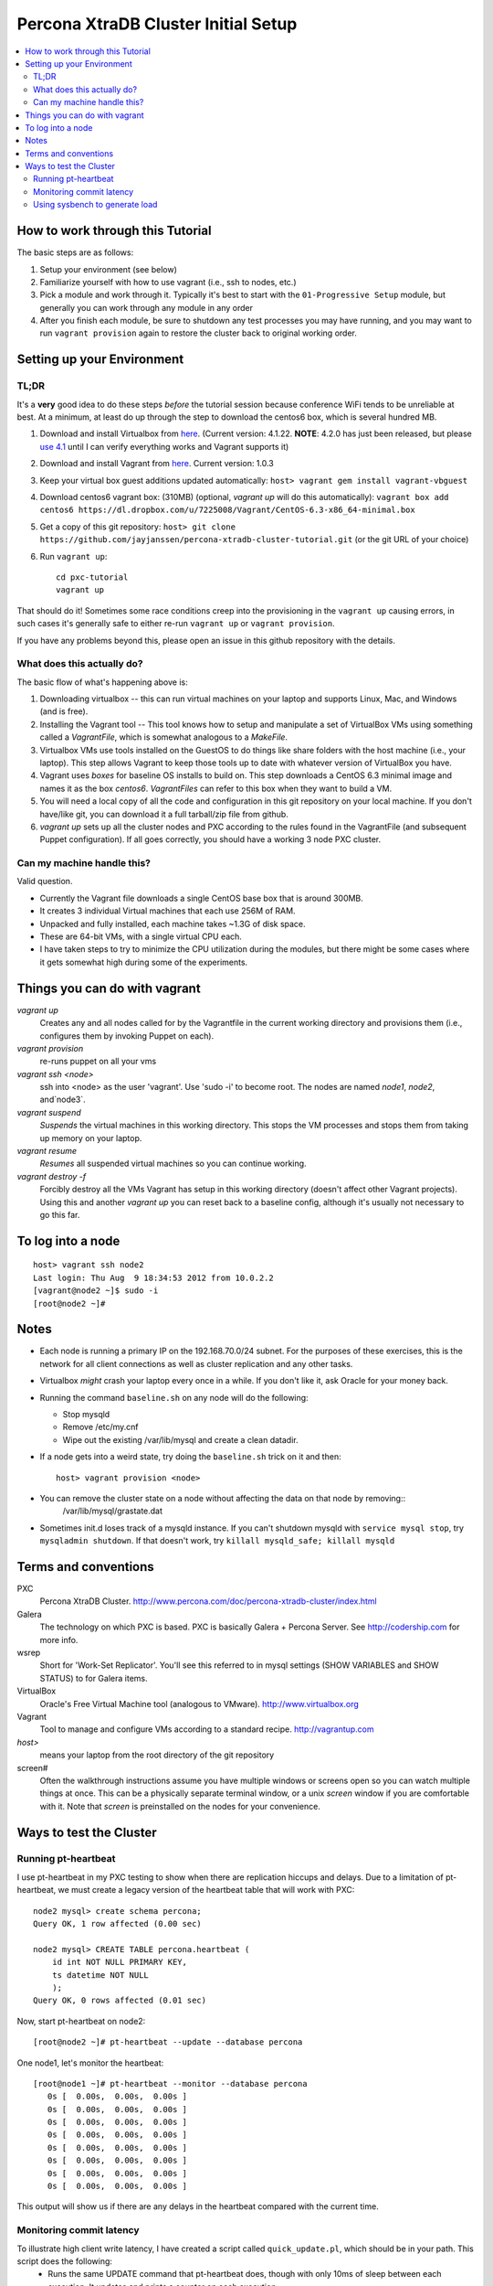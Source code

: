 Percona XtraDB Cluster Initial Setup
========

.. contents:: 
   :backlinks: entry
   :local:

How to work through this Tutorial
----------------------------------

The basic steps are as follows:

#. Setup your environment (see below)
#. Familiarize yourself with how to use vagrant (i.e., ssh to nodes, etc.)
#. Pick a module and work through it.  Typically it's best to start with the ``01-Progressive Setup`` module, but generally you can work through any module in any order
#. After you finish each module, be sure to shutdown any test processes you may have running, and you may want to run ``vagrant provision`` again to restore the cluster back to original working order.

Setting up your Environment
--------------------------

TL;DR
~~~~~~~

It's a **very** good idea to do these steps *before* the tutorial session because conference WiFi tends to be unreliable at best.  At a minimum, at least do up through the step to download the centos6 box, which is several hundred MB.

#. Download and install Virtualbox from `here <https://www.virtualbox.org/wiki/Downloads>`_. (Current version: 4.1.22.  **NOTE**: 4.2.0 has just been released, but please `use 4.1 <https://www.virtualbox.org/wiki/Download_Old_Builds_4_1>`_ until I can verify everything works and Vagrant supports it)
#. Download and install Vagrant from `here <http://vagrantup.com>`_.  Current version: 1.0.3
#. Keep your virtual box guest additions updated automatically: ``host> vagrant gem install vagrant-vbguest``
#. Download centos6 vagrant box: (310MB) (optional, `vagrant up` will do this automatically): ``vagrant box add centos6 https://dl.dropbox.com/u/7225008/Vagrant/CentOS-6.3-x86_64-minimal.box``
#. Get a copy of this git repository: ``host> git clone https://github.com/jayjanssen/percona-xtradb-cluster-tutorial.git`` (or the git URL of your choice)
#. Run ``vagrant up``::

	cd pxc-tutorial
	vagrant up
	
That should do it!  Sometimes some race conditions creep into the provisioning in the ``vagrant up`` causing errors, in such cases it's generally safe to either re-run ``vagrant up`` or ``vagrant provision``.

If you have any problems beyond this, please open an issue in this github repository with the details.


What does this actually do?
~~~~~~~~~~~~~~~~~~~~~~~~~~~

The basic flow of what's happening above is:

#. Downloading virtualbox -- this can run virtual machines on your laptop and supports Linux, Mac, and Windows (and is free).
#. Installing the Vagrant tool -- This tool knows how to setup and manipulate a set of VirtualBox VMs using something called a *VagrantFile*, which is somewhat analogous to a *MakeFile*.
#. Virtualbox VMs use tools installed on the GuestOS to do things like share folders with the host machine (i.e., your laptop).  This step allows Vagrant to keep those tools up to date with whatever version of VirtualBox you have.
#. Vagrant uses *boxes* for baseline OS installs to build on.  This step downloads a CentOS 6.3 minimal image and names it as the box `centos6`.  *VagrantFiles* can refer to this box when they want to build a VM.
#. You will need a local copy of all the code and configuration in this git repository on your local machine.  If you don't have/like git, you can download it a full tarball/zip file from github.
#. `vagrant up` sets up all the cluster nodes and PXC according to the rules found in the VagrantFile (and subsequent Puppet configuration).  If all goes correctly, you should have a working 3 node PXC cluster.


Can my machine handle this?
~~~~~~~~~~~~~~~~~~~~~~~~~~~

Valid question.  

- Currently the Vagrant file downloads a single CentOS base box that is around 300MB.  
- It creates 3 individual Virtual machines that each use 256M of RAM.  
- Unpacked and fully installed, each machine takes ~1.3G of disk space.  
- These are 64-bit VMs, with a single virtual CPU each.
- I have taken steps to try to minimize the CPU utilization during the modules, but there might be some cases where it gets somewhat high during some of the experiments.  


Things you can do with vagrant
------------------------------------

`vagrant up`
	Creates any and all nodes called for by the Vagrantfile in the current working directory and provisions them (i.e., configures them by invoking Puppet on each).

`vagrant provision`
	re-runs puppet on all your vms
	
`vagrant ssh <node>`
	ssh into <node> as the user 'vagrant'.  Use 'sudo -i' to become root.  The nodes are named `node1`, `node2`, and`node3`.
	
`vagrant suspend`
	*Suspends* the virtual machines in this working directory.  This stops the VM processes and stops them from taking up memory on your laptop.
	
`vagrant resume`
	*Resumes* all suspended virtual machines so you can continue working.

`vagrant destroy -f`
	Forcibly destroy all the VMs Vagrant has setup in this working directory (doesn't affect other Vagrant projects).  Using this and another `vagrant up` you can reset back to a baseline config, although it's usually not necessary to go this far.


To log into a node
------------------
::

	host> vagrant ssh node2
	Last login: Thu Aug  9 18:34:53 2012 from 10.0.2.2
	[vagrant@node2 ~]$ sudo -i
	[root@node2 ~]#

Notes
------

- Each node is running a primary IP on the 192.168.70.0/24 subnet.  For the purposes of these exercises, this is the network for all client connections as well as cluster replication and any other tasks.

- Virtualbox *might* crash your laptop every once in a while.  If you don't like it, ask Oracle for your money back.

- Running the command ``baseline.sh`` on any node will do the following:

  - Stop mysqld
  - Remove /etc/my.cnf
  - Wipe out the existing /var/lib/mysql and create a clean datadir.

- If a node gets into a weird state, try doing the ``baseline.sh`` trick on it and then::

	host> vagrant provision <node>

- You can remove the cluster state on a node without affecting the data on that node by removing::
	/var/lib/mysql/grastate.dat

- Sometimes init.d loses track of a mysqld instance.  If you can't shutdown mysqld with ``service mysql stop``, try ``mysqladmin shutdown``.  If that doesn't work, try ``killall mysqld_safe; killall mysqld``


Terms and conventions
---------------------

PXC
	Percona XtraDB Cluster. http://www.percona.com/doc/percona-xtradb-cluster/index.html

Galera
	The technology on which PXC is based.  PXC is basically Galera + Percona Server.  See http://codership.com for more info.

wsrep
	Short for 'Work-Set Replicator'.  You'll see this referred to in mysql settings (SHOW VARIABLES and SHOW STATUS) to for Galera items.

VirtualBox
	Oracle's Free Virtual Machine tool (analogous to VMware).  http://www.virtualbox.org
	
Vagrant
	Tool to manage and configure VMs according to a standard recipe.  http://vagrantup.com

`host>` 
	means your laptop from the root directory of the git repository
	
screen#
	Often the walkthrough instructions assume you have multiple windows or screens open so you can watch multiple things at once.  This can be a physically separate terminal window, or a unix `screen` window if you are comfortable with it.  Note that `screen` is preinstalled on the nodes for your convenience.


Ways to test the Cluster
------------------------

Running pt-heartbeat
~~~~~~~~~~~~~~~~~~~~

I use pt-heartbeat in my PXC testing to show when there are replication hiccups and delays.  Due to a limitation of pt-heartbeat, we must create a legacy version of the heartbeat table that will work with PXC::

	node2 mysql> create schema percona;
	Query OK, 1 row affected (0.00 sec)

	node2 mysql> CREATE TABLE percona.heartbeat (
	    id int NOT NULL PRIMARY KEY,
	    ts datetime NOT NULL
	    );
	Query OK, 0 rows affected (0.01 sec)
	
Now, start pt-heartbeat on node2::

	[root@node2 ~]# pt-heartbeat --update --database percona
	
One node1, let's monitor the heartbeat::

	[root@node1 ~]# pt-heartbeat --monitor --database percona
	   0s [  0.00s,  0.00s,  0.00s ]
	   0s [  0.00s,  0.00s,  0.00s ]
	   0s [  0.00s,  0.00s,  0.00s ]
	   0s [  0.00s,  0.00s,  0.00s ]
	   0s [  0.00s,  0.00s,  0.00s ]
	   0s [  0.00s,  0.00s,  0.00s ]
	   0s [  0.00s,  0.00s,  0.00s ]
	   0s [  0.00s,  0.00s,  0.00s ]

This output will show us if there are any delays in the heartbeat compared with the current time.  


Monitoring commit latency
~~~~~~~~~~~~~~~~~~~~~~~~~~

To illustrate high client write latency, I have created a script called ``quick_update.pl``, which should be in your path.  This script does the following:
	- Runs the same UPDATE command that pt-heartbeat does, though with only 10ms of sleep between each execution. It updates and prints a counter on each execution. 
	- If it detects any of the UPDATEs took more than 50ms (this is configurable if you edit the script), then it prints 'slow', the date timestamp, and the final query latency is printed (in seconds) when the query does finish.  

If you haven't done so yet, create the ``percona`` schema and the ``heartbeat`` table as per the last section::  

	node2 mysql> create schema percona;
	use percona;
	CREATE TABLE heartbeat (
		id int NOT NULL PRIMARY KEY,
		ts datetime NOT NULL
	);
	insert into heartbeat (id, ts) values (1, NOW());
	
The execution looks something like::

	[root@node1 ~]# quick_update.pl 
	9886
	slow: Wed Aug 15 15:01:19 CEST 2012 0.139s
	10428

Note that occasionally the writes to the 3 node cluster setup on VMs on your laptop might be sporadically slow. This can be taken as noise.  


Using sysbench to generate load
~~~~~~~~~~~~~~~~~~~~~~~~~~~~~~~~

To simulate a live environment, we will kick off setup and kickoff a sysbench oltp test with a single test thread.

**Prepare the test table**

::

	[root@node1 ~]# sysbench --test=sysbench_tests/db/common.lua --mysql-user=root --mysql-db=test --oltp-table-size=250000 prepare


**Start a Test run**

::

	[root@node1 ~]# sysbench --test=sysbench_tests/db/oltp.lua --mysql-user=root --mysql-db=test --oltp-table-size=250000 --report-interval=1 --max-requests=0 --tx-rate=10 run | grep tps
	[   1s] threads: 1, tps: 11.00, reads/s: 154.06, writes/s: 44.02, response time: 41.91ms (95%)
	[   2s] threads: 1, tps: 18.00, reads/s: 252.03, writes/s: 72.01, response time: 24.02ms (95%)
	[   3s] threads: 1, tps: 9.00, reads/s: 126.01, writes/s: 36.00, response time: 20.74ms (95%)
	[   4s] threads: 1, tps: 13.00, reads/s: 181.97, writes/s: 51.99, response time: 19.19ms (95%)
	[   5s] threads: 1, tps: 13.00, reads/s: 182.00, writes/s: 52.00, response time: 22.75ms (95%)
	[   6s] threads: 1, tps: 10.00, reads/s: 140.00, writes/s: 40.00, response time: 22.35ms (95%)
	[   7s] threads: 1, tps: 13.00, reads/s: 181.99, writes/s: 52.00, response time: 21.09ms (95%)
	[   8s] threads: 1, tps: 13.00, reads/s: 181.99, writes/s: 52.00, response time: 23.71ms (95%)

Your performance may vary.  Note we are setting ``--tx-rate`` as a way to prevent your VMs from working too hard.  Feel free to adjust ``-tx-rate`` accordingly, but be sure that you have several operations a second for the following tests.  

As the WARNING message indicates, this test will go forever until you ``Ctrl-C`` it.  You can kill and restart this test at any time

**Cleanup test table**

Note that if you mess something up, you can cleanup the test table and start these steps over if needed::

	[root@node1 ~]# sysbench --test=sysbench_tests/db/common.lua --mysql-user=root --mysql-db=test cleanup
	sysbench 0.5:  multi-threaded system evaluation benchmark

	Dropping table 'sbtest1'...

